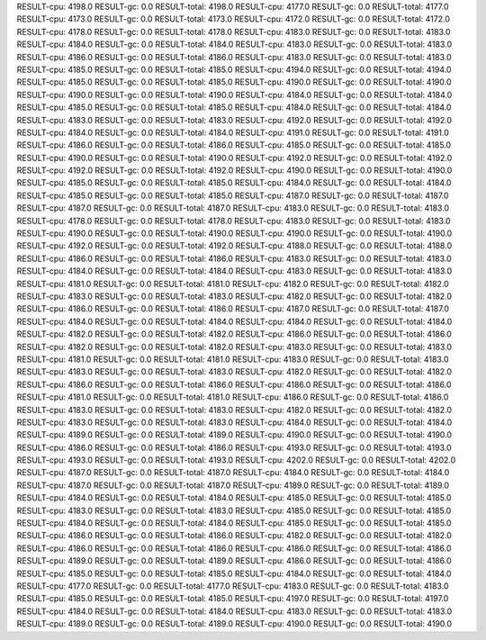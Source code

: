 RESULT-cpu: 4198.0
RESULT-gc: 0.0
RESULT-total: 4198.0
RESULT-cpu: 4177.0
RESULT-gc: 0.0
RESULT-total: 4177.0
RESULT-cpu: 4173.0
RESULT-gc: 0.0
RESULT-total: 4173.0
RESULT-cpu: 4172.0
RESULT-gc: 0.0
RESULT-total: 4172.0
RESULT-cpu: 4178.0
RESULT-gc: 0.0
RESULT-total: 4178.0
RESULT-cpu: 4183.0
RESULT-gc: 0.0
RESULT-total: 4183.0
RESULT-cpu: 4184.0
RESULT-gc: 0.0
RESULT-total: 4184.0
RESULT-cpu: 4183.0
RESULT-gc: 0.0
RESULT-total: 4183.0
RESULT-cpu: 4186.0
RESULT-gc: 0.0
RESULT-total: 4186.0
RESULT-cpu: 4183.0
RESULT-gc: 0.0
RESULT-total: 4183.0
RESULT-cpu: 4185.0
RESULT-gc: 0.0
RESULT-total: 4185.0
RESULT-cpu: 4194.0
RESULT-gc: 0.0
RESULT-total: 4194.0
RESULT-cpu: 4185.0
RESULT-gc: 0.0
RESULT-total: 4185.0
RESULT-cpu: 4190.0
RESULT-gc: 0.0
RESULT-total: 4190.0
RESULT-cpu: 4190.0
RESULT-gc: 0.0
RESULT-total: 4190.0
RESULT-cpu: 4184.0
RESULT-gc: 0.0
RESULT-total: 4184.0
RESULT-cpu: 4185.0
RESULT-gc: 0.0
RESULT-total: 4185.0
RESULT-cpu: 4184.0
RESULT-gc: 0.0
RESULT-total: 4184.0
RESULT-cpu: 4183.0
RESULT-gc: 0.0
RESULT-total: 4183.0
RESULT-cpu: 4192.0
RESULT-gc: 0.0
RESULT-total: 4192.0
RESULT-cpu: 4184.0
RESULT-gc: 0.0
RESULT-total: 4184.0
RESULT-cpu: 4191.0
RESULT-gc: 0.0
RESULT-total: 4191.0
RESULT-cpu: 4186.0
RESULT-gc: 0.0
RESULT-total: 4186.0
RESULT-cpu: 4185.0
RESULT-gc: 0.0
RESULT-total: 4185.0
RESULT-cpu: 4190.0
RESULT-gc: 0.0
RESULT-total: 4190.0
RESULT-cpu: 4192.0
RESULT-gc: 0.0
RESULT-total: 4192.0
RESULT-cpu: 4192.0
RESULT-gc: 0.0
RESULT-total: 4192.0
RESULT-cpu: 4190.0
RESULT-gc: 0.0
RESULT-total: 4190.0
RESULT-cpu: 4185.0
RESULT-gc: 0.0
RESULT-total: 4185.0
RESULT-cpu: 4184.0
RESULT-gc: 0.0
RESULT-total: 4184.0
RESULT-cpu: 4185.0
RESULT-gc: 0.0
RESULT-total: 4185.0
RESULT-cpu: 4187.0
RESULT-gc: 0.0
RESULT-total: 4187.0
RESULT-cpu: 4187.0
RESULT-gc: 0.0
RESULT-total: 4187.0
RESULT-cpu: 4183.0
RESULT-gc: 0.0
RESULT-total: 4183.0
RESULT-cpu: 4178.0
RESULT-gc: 0.0
RESULT-total: 4178.0
RESULT-cpu: 4183.0
RESULT-gc: 0.0
RESULT-total: 4183.0
RESULT-cpu: 4190.0
RESULT-gc: 0.0
RESULT-total: 4190.0
RESULT-cpu: 4190.0
RESULT-gc: 0.0
RESULT-total: 4190.0
RESULT-cpu: 4192.0
RESULT-gc: 0.0
RESULT-total: 4192.0
RESULT-cpu: 4188.0
RESULT-gc: 0.0
RESULT-total: 4188.0
RESULT-cpu: 4186.0
RESULT-gc: 0.0
RESULT-total: 4186.0
RESULT-cpu: 4183.0
RESULT-gc: 0.0
RESULT-total: 4183.0
RESULT-cpu: 4184.0
RESULT-gc: 0.0
RESULT-total: 4184.0
RESULT-cpu: 4183.0
RESULT-gc: 0.0
RESULT-total: 4183.0
RESULT-cpu: 4181.0
RESULT-gc: 0.0
RESULT-total: 4181.0
RESULT-cpu: 4182.0
RESULT-gc: 0.0
RESULT-total: 4182.0
RESULT-cpu: 4183.0
RESULT-gc: 0.0
RESULT-total: 4183.0
RESULT-cpu: 4182.0
RESULT-gc: 0.0
RESULT-total: 4182.0
RESULT-cpu: 4186.0
RESULT-gc: 0.0
RESULT-total: 4186.0
RESULT-cpu: 4187.0
RESULT-gc: 0.0
RESULT-total: 4187.0
RESULT-cpu: 4184.0
RESULT-gc: 0.0
RESULT-total: 4184.0
RESULT-cpu: 4184.0
RESULT-gc: 0.0
RESULT-total: 4184.0
RESULT-cpu: 4182.0
RESULT-gc: 0.0
RESULT-total: 4182.0
RESULT-cpu: 4186.0
RESULT-gc: 0.0
RESULT-total: 4186.0
RESULT-cpu: 4182.0
RESULT-gc: 0.0
RESULT-total: 4182.0
RESULT-cpu: 4183.0
RESULT-gc: 0.0
RESULT-total: 4183.0
RESULT-cpu: 4181.0
RESULT-gc: 0.0
RESULT-total: 4181.0
RESULT-cpu: 4183.0
RESULT-gc: 0.0
RESULT-total: 4183.0
RESULT-cpu: 4183.0
RESULT-gc: 0.0
RESULT-total: 4183.0
RESULT-cpu: 4182.0
RESULT-gc: 0.0
RESULT-total: 4182.0
RESULT-cpu: 4186.0
RESULT-gc: 0.0
RESULT-total: 4186.0
RESULT-cpu: 4186.0
RESULT-gc: 0.0
RESULT-total: 4186.0
RESULT-cpu: 4181.0
RESULT-gc: 0.0
RESULT-total: 4181.0
RESULT-cpu: 4186.0
RESULT-gc: 0.0
RESULT-total: 4186.0
RESULT-cpu: 4183.0
RESULT-gc: 0.0
RESULT-total: 4183.0
RESULT-cpu: 4182.0
RESULT-gc: 0.0
RESULT-total: 4182.0
RESULT-cpu: 4183.0
RESULT-gc: 0.0
RESULT-total: 4183.0
RESULT-cpu: 4184.0
RESULT-gc: 0.0
RESULT-total: 4184.0
RESULT-cpu: 4189.0
RESULT-gc: 0.0
RESULT-total: 4189.0
RESULT-cpu: 4190.0
RESULT-gc: 0.0
RESULT-total: 4190.0
RESULT-cpu: 4186.0
RESULT-gc: 0.0
RESULT-total: 4186.0
RESULT-cpu: 4193.0
RESULT-gc: 0.0
RESULT-total: 4193.0
RESULT-cpu: 4193.0
RESULT-gc: 0.0
RESULT-total: 4193.0
RESULT-cpu: 4202.0
RESULT-gc: 0.0
RESULT-total: 4202.0
RESULT-cpu: 4187.0
RESULT-gc: 0.0
RESULT-total: 4187.0
RESULT-cpu: 4184.0
RESULT-gc: 0.0
RESULT-total: 4184.0
RESULT-cpu: 4187.0
RESULT-gc: 0.0
RESULT-total: 4187.0
RESULT-cpu: 4189.0
RESULT-gc: 0.0
RESULT-total: 4189.0
RESULT-cpu: 4184.0
RESULT-gc: 0.0
RESULT-total: 4184.0
RESULT-cpu: 4185.0
RESULT-gc: 0.0
RESULT-total: 4185.0
RESULT-cpu: 4183.0
RESULT-gc: 0.0
RESULT-total: 4183.0
RESULT-cpu: 4185.0
RESULT-gc: 0.0
RESULT-total: 4185.0
RESULT-cpu: 4184.0
RESULT-gc: 0.0
RESULT-total: 4184.0
RESULT-cpu: 4185.0
RESULT-gc: 0.0
RESULT-total: 4185.0
RESULT-cpu: 4186.0
RESULT-gc: 0.0
RESULT-total: 4186.0
RESULT-cpu: 4182.0
RESULT-gc: 0.0
RESULT-total: 4182.0
RESULT-cpu: 4186.0
RESULT-gc: 0.0
RESULT-total: 4186.0
RESULT-cpu: 4186.0
RESULT-gc: 0.0
RESULT-total: 4186.0
RESULT-cpu: 4189.0
RESULT-gc: 0.0
RESULT-total: 4189.0
RESULT-cpu: 4186.0
RESULT-gc: 0.0
RESULT-total: 4186.0
RESULT-cpu: 4185.0
RESULT-gc: 0.0
RESULT-total: 4185.0
RESULT-cpu: 4184.0
RESULT-gc: 0.0
RESULT-total: 4184.0
RESULT-cpu: 4177.0
RESULT-gc: 0.0
RESULT-total: 4177.0
RESULT-cpu: 4183.0
RESULT-gc: 0.0
RESULT-total: 4183.0
RESULT-cpu: 4185.0
RESULT-gc: 0.0
RESULT-total: 4185.0
RESULT-cpu: 4197.0
RESULT-gc: 0.0
RESULT-total: 4197.0
RESULT-cpu: 4184.0
RESULT-gc: 0.0
RESULT-total: 4184.0
RESULT-cpu: 4183.0
RESULT-gc: 0.0
RESULT-total: 4183.0
RESULT-cpu: 4189.0
RESULT-gc: 0.0
RESULT-total: 4189.0
RESULT-cpu: 4190.0
RESULT-gc: 0.0
RESULT-total: 4190.0
